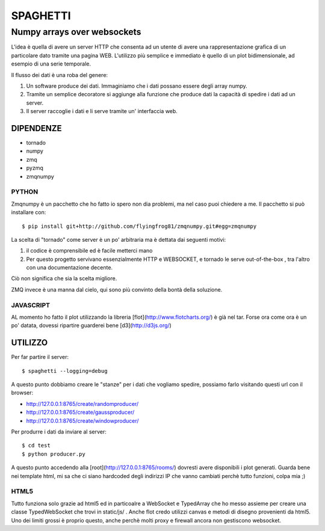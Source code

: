 =========
SPAGHETTI
=========
----------------------------
Numpy arrays over websockets
----------------------------

L'idea è quella di avere un server HTTP che consenta ad un utente di avere una
rappresentazione grafica di un particolare dato tramite una pagina WEB.
L'utilizzo più semplice e immediato è quello di un plot bidimensionale, ad
esempio di una serie temporale. 

Il flusso dei dati è una roba del genere: 

1. Un software produce dei dati. Immaginiamo che i dati possano essere degli
   array numpy.
2. Tramite un semplice decoratore si aggiunge alla funzione che produce dati
   la capacità di spedire i dati ad un server.
3. Il server raccoglie i dati e li serve tramite un' interfaccia web.


DIPENDENZE 
==========

* tornado
* numpy
* zmq
* pyzmq
* zmqnumpy

PYTHON 
------

Zmqnumpy è un pacchetto che ho fatto io spero non dia problemi, ma nel caso puoi chiedere a me. 
Il pacchetto si può installare con::

$ pip install git+http://github.com/flyingfrog81/zmqnumpy.git#egg=zmqnumpy

La scelta di "tornado" come server è un po' arbitraria ma è dettata dai seguenti
motivi: 

1. il codice è comprensibile ed è facile metterci mano
2. Per questo progetto servivano essenzialmente HTTP e WEBSOCKET, e tornado
   le serve out-of-the-box , tra l'altro con una documentazione decente.

Ciò non significa che sia la scelta migliore.

ZMQ invece è una manna dal cielo, qui sono più convinto della bontà della
soluzione.

JAVASCRIPT
----------

AL momento ho fatto il plot utilizzando la libreria [flot](http://www.flotcharts.org/) 
è già nel tar. Forse ora come ora è un po' datata, dovessi ripartire guarderei
bene [d3](http://d3js.org/)

UTILIZZO
========

Per far partire il server::

$ spaghetti --logging=debug

A questo punto dobbiamo creare le "stanze" per i dati che vogliamo spedire,
possiamo farlo visitando questi url con il browser: 

* http://127.0.0.1:8765/create/randomproducer/
* http://127.0.0.1:8765/create/gaussproducer/
* http://127.0.0.1:8765/create/windowproducer/

Per produrre i dati da inviare al server::

$ cd test 
$ python producer.py

A questo punto accedendo alla [root](http://127.0.0.1:8765/rooms/) dovresti
avere disponibili i plot generati.
Guarda bene nei template html, mi sa che ci siano hardcoded degli indirizzi IP
che vanno cambiati perchè tutto funzioni, colpa mia ;) 

HTML5
-----
Tutto funziona solo grazie ad html5 ed in particoalre a WebSocket e TypedArray
che ho messo assieme per creare una classe TypedWebSocket che trovi in
static/js/ . 
Anche flot credo utilizzi canvas e metodi di disegno provenienti da html5.
Uno dei limiti grossi è proprio questo, anche perchè molti proxy e firewall
ancora non gestiscono websocket. 
